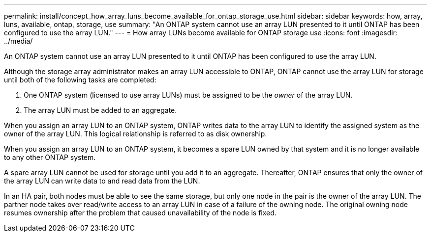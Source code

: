 ---
permalink: install/concept_how_array_luns_become_available_for_ontap_storage_use.html
sidebar: sidebar
keywords: how, array, luns, available, ontap, storage, use
summary: "An ONTAP system cannot use an array LUN presented to it until ONTAP has been configured to use the array LUN."
---
= How array LUNs become available for ONTAP storage use
:icons: font
:imagesdir: ../media/

[.lead]
An ONTAP system cannot use an array LUN presented to it until ONTAP has been configured to use the array LUN.

Although the storage array administrator makes an array LUN accessible to ONTAP, ONTAP cannot use the array LUN for storage until both of the following tasks are completed:

. One ONTAP system (licensed to use array LUNs) must be assigned to be the _owner_ of the array LUN.
. The array LUN must be added to an aggregate.

When you assign an array LUN to an ONTAP system, ONTAP writes data to the array LUN to identify the assigned system as the owner of the array LUN. This logical relationship is referred to as disk ownership.

When you assign an array LUN to an ONTAP system, it becomes a spare LUN owned by that system and it is no longer available to any other ONTAP system.

A spare array LUN cannot be used for storage until you add it to an aggregate. Thereafter, ONTAP ensures that only the owner of the array LUN can write data to and read data from the LUN.

In an HA pair, both nodes must be able to see the same storage, but only one node in the pair is the owner of the array LUN. The partner node takes over read/write access to an array LUN in case of a failure of the owning node. The original owning node resumes ownership after the problem that caused unavailability of the node is fixed.
